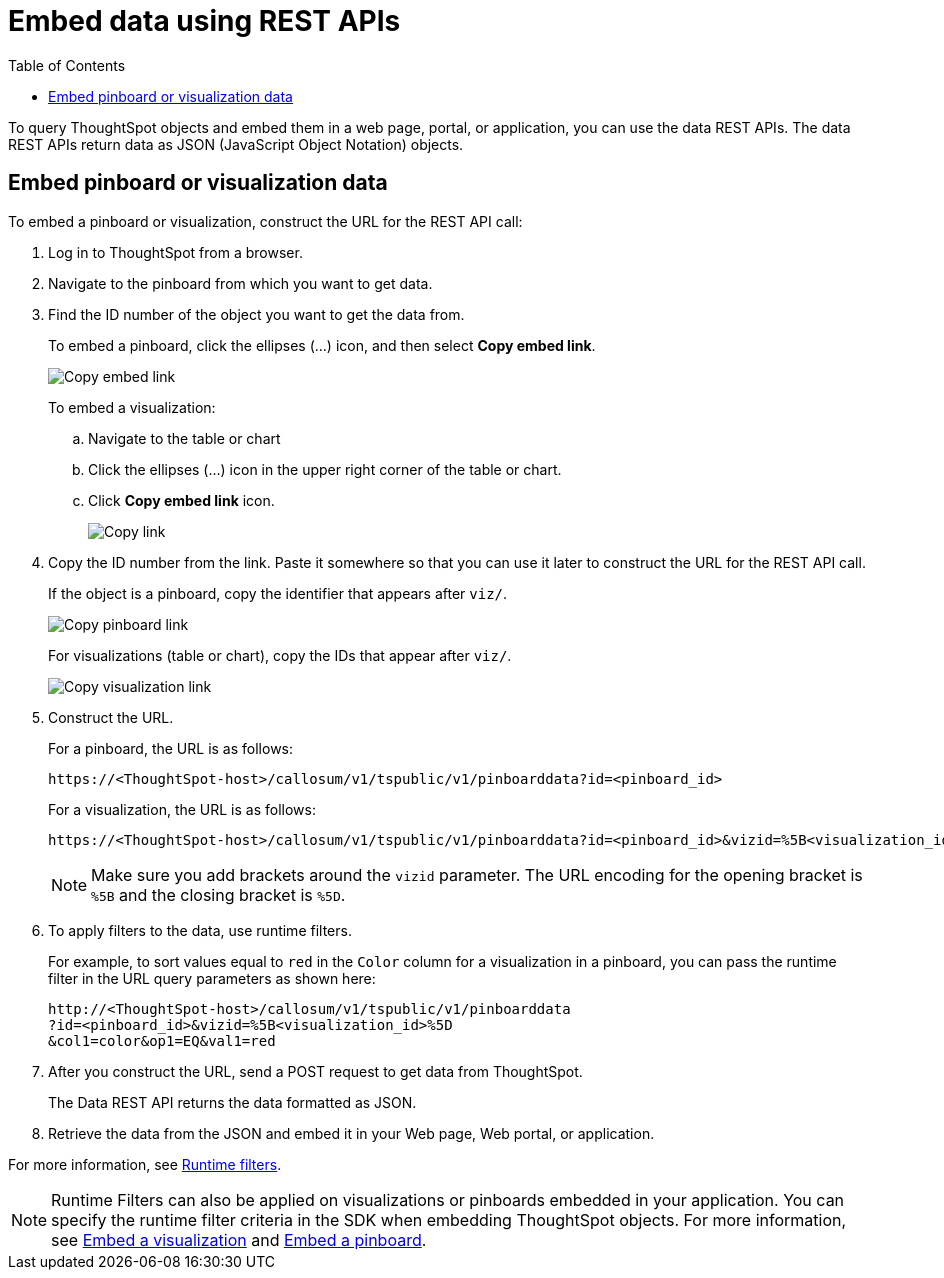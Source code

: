 = Embed data using REST APIs
:toc: true

:page-title: Embed data
:page-pageid: embed-data-restapi
:page-description: Embed Data using REST APIs

To query ThoughtSpot objects and embed them in a web page, portal, or application, you can use the data REST APIs. The data REST APIs return data as JSON (JavaScript Object Notation) objects.

== Embed pinboard or visualization data
To embed a pinboard or visualization, construct the URL for the REST API call:

. Log in to ThoughtSpot from a browser.
. Navigate to the pinboard from which you want to get data.
. Find the ID number of the object you want to get the data from.
+ 
To embed a pinboard, click the ellipses (...) icon, and then select *Copy embed link*.

+
[.widthAuto]
image::./images/copy_pinboard_link.png[Copy embed link, width=auto]

+
To embed a visualization:

.. Navigate to the table or chart
.. Click the ellipses (...) icon in the upper right corner of the table or chart.
.. Click *Copy embed link* icon.
+
[.widthAuto]
image::./images/copy_link.png[Copy link, width=auto]
. Copy the ID number from the link.
Paste it somewhere so that you can use it later to construct the URL for the REST API call.

+
If the object is a pinboard, copy the identifier that appears after `viz/`.

+
[.widthAuto]
image::./images/copy_link_pinboard.png[Copy pinboard link, width=auto]

+
For visualizations (table or chart), copy the IDs that appear after `viz/`. 
+
[.widthAuto]
image::./images/copy_link_viz_pinboard_part.png[Copy visualization link, width=auto]

. Construct the URL. 
+
For a pinboard, the URL is as follows:

+
----
https://<ThoughtSpot-host>/callosum/v1/tspublic/v1/pinboarddata?id=<pinboard_id>
----
+
For a visualization, the URL is as follows:

+
----
https://<ThoughtSpot-host>/callosum/v1/tspublic/v1/pinboarddata?id=<pinboard_id>&vizid=%5B<visualization_id>%5D
----
+
[NOTE]
====
Make sure you add brackets around the `vizid` parameter. The URL encoding for the opening bracket is `%5B` and the closing bracket is `%5D`. 
====

+
. To apply filters to the data, use runtime filters.

+
For example, to sort values equal to `red` in the `Color` column for a visualization in a pinboard, you can pass the runtime filter in the URL query parameters as shown here:

+
----
http://<ThoughtSpot-host>/callosum/v1/tspublic/v1/pinboarddata
?id=<pinboard_id>&vizid=%5B<visualization_id>%5D
&col1=color&op1=EQ&val1=red
----

. After you construct the URL, send a POST request to get data from ThoughtSpot.

+
The Data REST API returns the data formatted as JSON.
. Retrieve the data from the JSON and embed it in your Web page, Web portal, or application.

For more information, see xref:runtime-filters.adoc[Runtime filters].

[NOTE]
====
Runtime Filters can also be applied on visualizations or pinboards embedded in your application. You can specify the runtime filter criteria in the SDK when embedding ThoughtSpot objects. For more information, see xref:embed-a-viz.adoc[Embed a visualization] and xref:embed-pinboard.adoc[Embed a pinboard].
====
